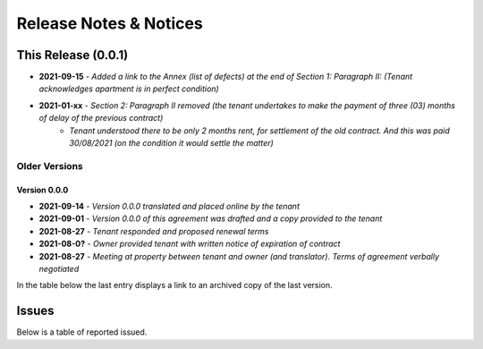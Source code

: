 Release Notes & Notices
========================


This Release (0.0.1)
~~~~~~~~~~~~~~~~~~~~~~~


- **2021-09-15** - `Added a link to the Annex (list of defects) at the end of Section 1: Paragraph II: (Tenant acknowledges apartment is in perfect condition)` 
- **2021-01-xx** - `Section 2: Paragraph II removed (the tenant undertakes to make the payment of three (03) months of delay of the previous contract)`
                 - `Tenant understood there to be only 2 months rent, for settlement of the old contract. And this was paid 30/08/2021 (on the condition it would settle the matter)`  


Older Versions
################


Version 0.0.0
---------------

- **2021-09-14** - `Version 0.0.0 translated and placed online by the tenant`
- **2021-09-01** - `Version 0.0.0 of this agreement was drafted and a copy provided to the tenant`
- **2021-08-27** - `Tenant responded and proposed renewal terms`
- **2021-08-0?** - `Owner provided tenant with written notice of expiration of contract`
- **2021-08-27** - `Meeting at property between tenant and owner (and translator). Terms of agreement verbally negotiated`



In the table below the last entry displays a link to an archived copy of the last version.


.. csv-table:: Older Versions of this Document
   :file: _static/olderversions.csv
   :widths: 20, 20, 20, 40
   :header-rows: 1


Issues
~~~~~~~~~

Below is a table of reported issued.


.. csv-table:: Known Issues
   :file: _static/issues.csv
   :widths: 10, 15, 15, 60
   :header-rows: 1




